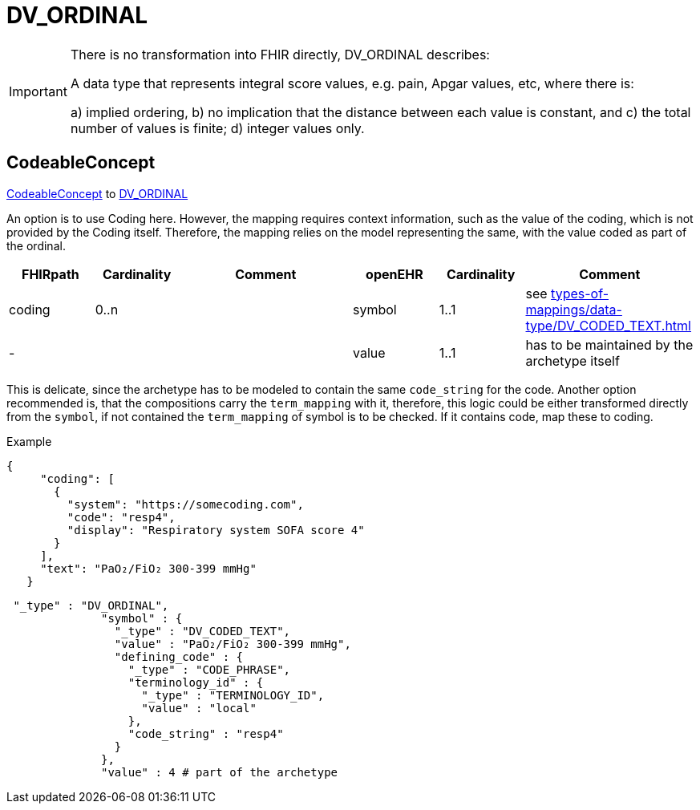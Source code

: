 = DV_ORDINAL


[IMPORTANT]
====
There is no transformation into FHIR directly, DV_ORDINAL describes:

A data type that represents integral score values, e.g. pain, Apgar values, etc, where there is:

a) implied ordering, b) no implication that the distance between each value is constant, and c) the total number of values is finite; d) integer values only.

====

== CodeableConcept
https://build.fhir.org/datatypes.html#CodeableConcept[CodeableConcept] to https://specifications.openehr.org/releases/RM/latest/data_types.html#_dv_ordinal_class[DV_ORDINAL
]

An option is to use Coding here. However, the mapping requires context information, such as the value of the coding,
which is not provided by the Coding itself.
Therefore, the mapping relies on the model representing the same, with the value coded as part of the ordinal.

[cols="^1,^1,^2,^1,^1,^2",options="header"]
|===
| FHIRpath        | Cardinality | Comment                                                 | openEHR              | Cardinality | Comment
| coding          | 0..n               |  | symbol    | 1..1                 | see xref:types-of-mappings/data-type/DV_CODED_TEXT.adoc[]
| -               |                     | | value    | 1..1                 | has to be maintained by the archetype itself
|===

This is delicate, since the archetype has to be modeled to contain the same `code_string` for the code.
Another option recommended is, that the compositions carry the `term_mapping` with it, therefore, this logic could be either
transformed directly from the `symbol`, if not contained the `term_mapping` of symbol is to be checked.
If it contains code, map these to coding.

Example
[source, json]
----
{
     "coding": [
       {
         "system": "https://somecoding.com",
         "code": "resp4",
         "display": "Respiratory system SOFA score 4"
       }
     ],
     "text": "PaO₂/FiO₂ 300-399 mmHg"
   }
----


[source, json]
----
 "_type" : "DV_ORDINAL",
              "symbol" : {
                "_type" : "DV_CODED_TEXT",
                "value" : "PaO₂/FiO₂ 300-399 mmHg",
                "defining_code" : {
                  "_type" : "CODE_PHRASE",
                  "terminology_id" : {
                    "_type" : "TERMINOLOGY_ID",
                    "value" : "local"
                  },
                  "code_string" : "resp4"
                }
              },
              "value" : 4 # part of the archetype
----